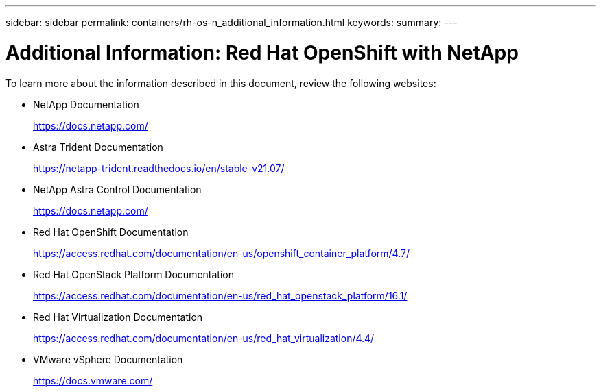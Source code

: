---
sidebar: sidebar
permalink: containers/rh-os-n_additional_information.html
keywords:
summary:
---

= Additional Information: Red Hat OpenShift with NetApp
:hardbreaks:
:nofooter:
:icons: font
:linkattrs:
:imagesdir: ./../media/

//
// This file was created with NDAC Version 0.9 (June 4, 2020)
//
// 2020-06-25 14:31:33.671238
//

To learn more about the information described in this document, review the following websites:

* NetApp Documentation
+
https://docs.netapp.com/[https://docs.netapp.com/^]

* Astra Trident Documentation
+
https://netapp-trident.readthedocs.io/en/stable-v21.07/[https://netapp-trident.readthedocs.io/en/stable-v21.07/^]

* NetApp Astra Control Documentation
+
https://docs.netapp.com/us-en/astra/[https://docs.netapp.com/^]

* Red Hat OpenShift Documentation
+
https://access.redhat.com/documentation/en-us/openshift_container_platform/4.7/[https://access.redhat.com/documentation/en-us/openshift_container_platform/4.7/^]

* Red Hat OpenStack Platform Documentation
+
https://access.redhat.com/documentation/en-us/red_hat_openstack_platform/16.1/[https://access.redhat.com/documentation/en-us/red_hat_openstack_platform/16.1/^]

* Red Hat Virtualization Documentation
+
https://access.redhat.com/documentation/en-us/red_hat_virtualization/4.4/[https://access.redhat.com/documentation/en-us/red_hat_virtualization/4.4/^]

* VMware vSphere Documentation
+
https://docs.vmware.com[https://docs.vmware.com/^]
